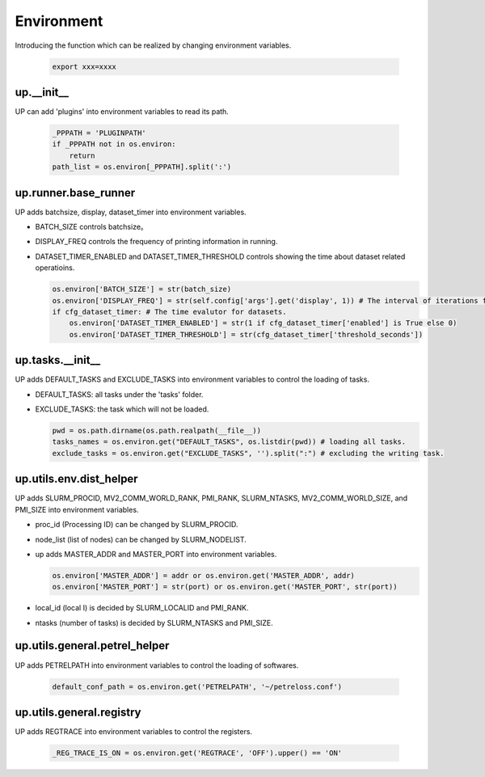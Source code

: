 Environment
===========

Introducing the function which can be realized by changing environment variables.

  .. code-block:: bash

     export xxx=xxxx

up.__init__
-----------

UP can add 'plugins' into environment variables to read its path.

  .. code-block:: python

     _PPPATH = 'PLUGINPATH'
     if _PPPATH not in os.environ:
         return
     path_list = os.environ[_PPPATH].split(':')

up.runner.base_runner
---------------------

UP adds batchsize, display, dataset_timer into environment variables.

* BATCH_SIZE controls batchsize。

* DISPLAY_FREQ controls the frequency of printing information in running.

* DATASET_TIMER_ENABLED and DATASET_TIMER_THRESHOLD controls showing the time about dataset related operatioins.

  .. code-block:: python

     os.environ['BATCH_SIZE'] = str(batch_size)
     os.environ['DISPLAY_FREQ'] = str(self.config['args'].get('display', 1)) # The interval of iterations for showing.
     if cfg_dataset_timer: # The time evalutor for datasets.
         os.environ['DATASET_TIMER_ENABLED'] = str(1 if cfg_dataset_timer['enabled'] is True else 0)
         os.environ['DATASET_TIMER_THRESHOLD'] = str(cfg_dataset_timer['threshold_seconds'])

up.tasks.__init__
-----------------

UP adds DEFAULT_TASKS and EXCLUDE_TASKS into environment variables to control the loading of tasks.

* DEFAULT_TASKS: all tasks under the 'tasks' folder.

* EXCLUDE_TASKS: the task which will not be loaded.

  .. code-block:: python

     pwd = os.path.dirname(os.path.realpath(__file__))
     tasks_names = os.environ.get("DEFAULT_TASKS", os.listdir(pwd)) # loading all tasks.
     exclude_tasks = os.environ.get("EXCLUDE_TASKS", '').split(":") # excluding the writing task.

up.utils.env.dist_helper
------------------------

UP adds SLURM_PROCID, MV2_COMM_WORLD_RANK, PMI_RANK, SLURM_NTASKS, MV2_COMM_WORLD_SIZE, and PMI_SIZE into environment variables.

* proc_id (Processing ID) can be changed by SLURM_PROCID.

* node_list (list of nodes) can be changed by SLURM_NODELIST.

* up adds MASTER_ADDR and MASTER_PORT into environment variables.

  .. code-block:: python

     os.environ['MASTER_ADDR'] = addr or os.environ.get('MASTER_ADDR', addr)
     os.environ['MASTER_PORT'] = str(port) or os.environ.get('MASTER_PORT', str(port))

* local_id (local I) is decided by SLURM_LOCALID and PMI_RANK.

* ntasks (number of tasks) is decided by SLURM_NTASKS and PMI_SIZE.

up.utils.general.petrel_helper
------------------------------

UP adds PETRELPATH into environment variables to control the loading of softwares.

  .. code-block:: python

     default_conf_path = os.environ.get('PETRELPATH', '~/petreloss.conf')

up.utils.general.registry
-------------------------

UP adds REGTRACE into environment variables to control the registers.

  .. code-block:: python

     _REG_TRACE_IS_ON = os.environ.get('REGTRACE', 'OFF').upper() == 'ON'
